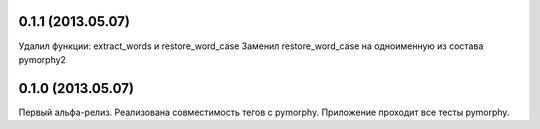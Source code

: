 0.1.1 (2013.05.07)
------------------
Удалил функции: extract_words и restore_word_case
Заменил restore_word_case на одноименную из состава pymorphy2

0.1.0 (2013.05.07)
------------------
Первый альфа-релиз. Реализована совместимость тегов с
pymorphy.
Приложение проходит все тесты pymorphy.